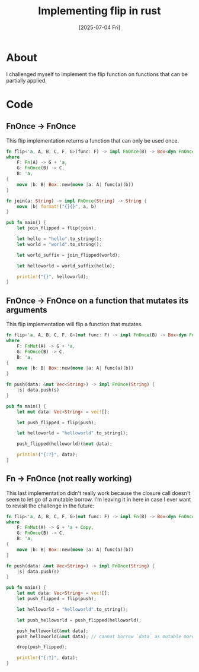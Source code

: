 #+title: Implementing flip in rust
#+categories: rust
#+date: [2025-07-04 Fri]

* About

I challenged myself to implement the flip function on functions that can be
partially applied.

* Code

** FnOnce -> FnOnce

This flip implementation returns a function that can only be used once.

#+begin_src rust
  fn flip<'a, A, B, C, F, G>(func: F) -> impl FnOnce(B) -> Box<dyn FnOnce(A) -> C + 'a>
  where
      F: Fn(A) -> G + 'a,
      G: FnOnce(B) -> C,
      B: 'a,
  {
      move |b: B| Box::new(move |a: A| func(a)(b))
  }

  fn join(a: String) -> impl FnOnce(String) -> String {
      move |b| format!("{}{}", a, b)
  }

  pub fn main() {
      let join_flipped = flip(join);

      let hello = "hello".to_string();
      let world = "world".to_string();

      let world_suffix = join_flipped(world);

      let helloworld = world_suffix(hello);

      println!("{}", helloworld);
  }
#+end_src

** FnOnce -> FnOnce on a function that mutates its arguments

This flip implementation will flip a function that mutates.

#+begin_src rust
  fn flip<'a, A, B, C, F, G>(mut func: F) -> impl FnOnce(B) -> Box<dyn FnOnce(A) -> C + 'a>
  where
      F: FnMut(A) -> G + 'a,
      G: FnOnce(B) -> C,
      B: 'a,
  {
      move |b: B| Box::new(move |a: A| func(a)(b))
  }

  fn push(data: &mut Vec<String>) -> impl FnOnce(String) {
      |s| data.push(s)
  }

  pub fn main() {
      let mut data: Vec<String> = vec![];

      let push_flipped = flip(push);

      let helloworld = "helloworld".to_string();

      push_flipped(helloworld)(&mut data);

      println!("{:?}", data);
  }

#+end_src

** Fn -> FnOnce (not really working)

This last implementation didn't really work because the closure call doesn't
seem to let go of a mutable borrow. I'm leaving it in here in case I ever want
to revisit the challenge in the future:

#+begin_src rust
  fn flip<'a, A, B, C, F, G>(mut func: F) -> impl Fn(B) -> Box<dyn FnOnce(A) -> C + 'a>
  where
      F: FnMut(A) -> G + 'a + Copy,
      G: FnOnce(B) -> C,
      B: 'a,
  {
      move |b: B| Box::new(move |a: A| func(a)(b))
  }

  fn push(data: &mut Vec<String>) -> impl FnOnce(String) {
      |s| data.push(s)
  }

  pub fn main() {
      let mut data: Vec<String> = vec![];
      let push_flipped = flip(push);

      let helloworld = "helloworld".to_string();

      let push_helloworld = push_flipped(helloworld);

      push_helloworld(&mut data);
      push_helloworld(&mut data); // cannot borrow `data` as mutable more than once at a time [E0499]

      drop(push_flipped);

      println!("{:?}", data);
  }
#+end_src

